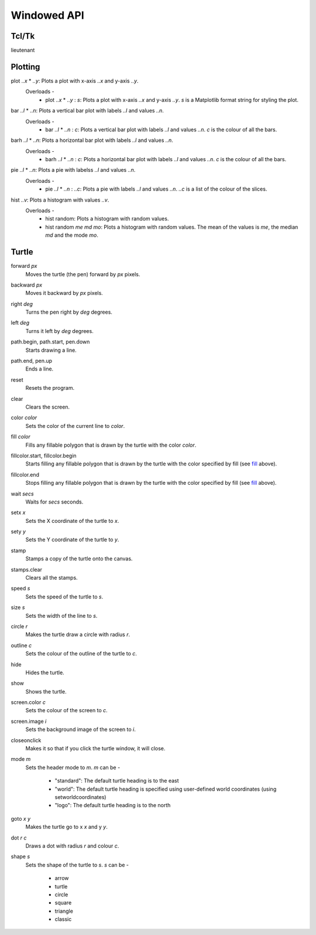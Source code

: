 Windowed API
============

Tcl/Tk
------

lieutenant

Plotting
--------

.. _plot:

plot *..x* * *..y*: Plots a plot with x-axis *..x* and y-axis *..y*.
    Overloads -
       * plot *..x* * *..y* : *s*: Plots a plot with x-axis *..x* and y-axis *..y*. *s* is a Matplotlib format string for styling the plot.

.. _bar:

bar *..l* * *..n*: Plots a vertical bar plot with labels *..l* and values *..n*.
    Overloads -
       * bar *..l* * *..n* : *c*: Plots a vertical bar plot with labels *..l* and values *..n*. *c* is the colour of all the bars.

.. _barh:

barh *..l* * *..n*: Plots a horizontal bar plot with labels *..l* and values *..n*.
    Overloads -
       * barh *..l* * *..n* : *c*: Plots a horizontal bar plot with labels *..l* and values *..n*. *c* is the colour of all the bars.

.. _pie:

pie *..l* * *..n*: Plots a pie with labelss *..l* and values *..n*.
    Overloads -
       * pie *..l* * *..n* : *..c*: Plots a pie with labels *..l* and values *..n*. *..c* is a list of the colour of the slices.

.. _hist:

hist *..v*: Plots a histogram with values *..v*.
    Overloads -
       * hist random: Plots a histogram with random values.
       * hist random *me* *md* *mo*: Plots a histogram with random values. The mean of the values is *me*, the median *md* and the mode *mo*.

Turtle
------

.. _forward:

forward *px*
   Moves the turtle (the pen) forward by *px* pixels.

.. _backward:

backward *px*
   Moves it backward by *px* pixels.

.. _right:

right *deg*
   Turns the pen right by *deg* degrees.

.. _left:

left *deg*
   Turns it left by *deg* degrees.

.. _path_begin:

path.begin, path.start, pen.down
   Starts drawing a line.

.. _path_end

path.end, pen.up
   Ends a line.

.. _reset:

reset
   Resets the program.

.. _clear:

clear
   Clears the screen.

.. _color:

color *color*
   Sets the color of the current line to *color*.

.. _fill:

fill *color*
   Fills any fillable polygon that is drawn by the turtle with the color *color*.

.. _fillcolor_start:

fillcolor.start, fillcolor.begin
   Starts filling any fillable polygon that is drawn by the turtle with the color specified by fill (see `fill <#fill>`_ above).

.. _fillcolor_end:

fillcolor.end
   Stops filling any fillable polygon that is drawn by the turtle with the color specified by fill (see `fill <#fill>`_ above).

.. _wait:

wait *secs*
   Waits for *secs* seconds.

.. _setx:

setx *x*
   Sets the X coordinate of the turtle to *x*.

.. _sety:

sety *y*
   Sets the Y coordinate of the turtle to *y*.

.. _stamp:

stamp
   Stamps a copy of the turtle onto the canvas.

.. _stamps_clear:

stamps.clear
   Clears all the stamps.

.. _speed:

speed *s*
   Sets the speed of the turtle to *s*.

.. _size:

size *s*
   Sets the width of the line to *s*.

.. _circle:

circle *r*
   Makes the turtle draw a circle with radius *r*.

.. _outline:

outline *c*
   Sets the colour of the outline of the turtle to *c*.
   
.. _hide:

hide
   Hides the turtle.
   
.. _show:

show
   Shows the turtle.
   
.. _screen_color:

screen.color *c*
   Sets the colour of the screen to *c*.
   
.. _screen_image:

screen.image *i*
   Sets the background image of the screen to *i*.
   
.. _closeonclick:

closeonclick
   Makes it so that if you click the turtle window, it will close.
   
.. _mode:

mode *m*
   Sets the header mode to *m*.
   *m* can be -
      * "standard": The default turtle heading is to the east
      * "world": The default turtle heading is specified using user-defined world coordinates (using setworldcoordinates)
      * "logo": The default turtle heading is to the north
	  
.. _goto:

goto *x* *y*
   Makes the turtle go to x *x* and y *y*.
   
.. _dot:

dot *r* *c*
   Draws a dot with radius *r* and colour *c*.
   
.. _shape:

shape *s*
   Sets the shape of the turtle to *s*.
   *s* can be -
      * arrow 
      * turtle 
      * circle 
      * square 
      * triangle 
      * classic
